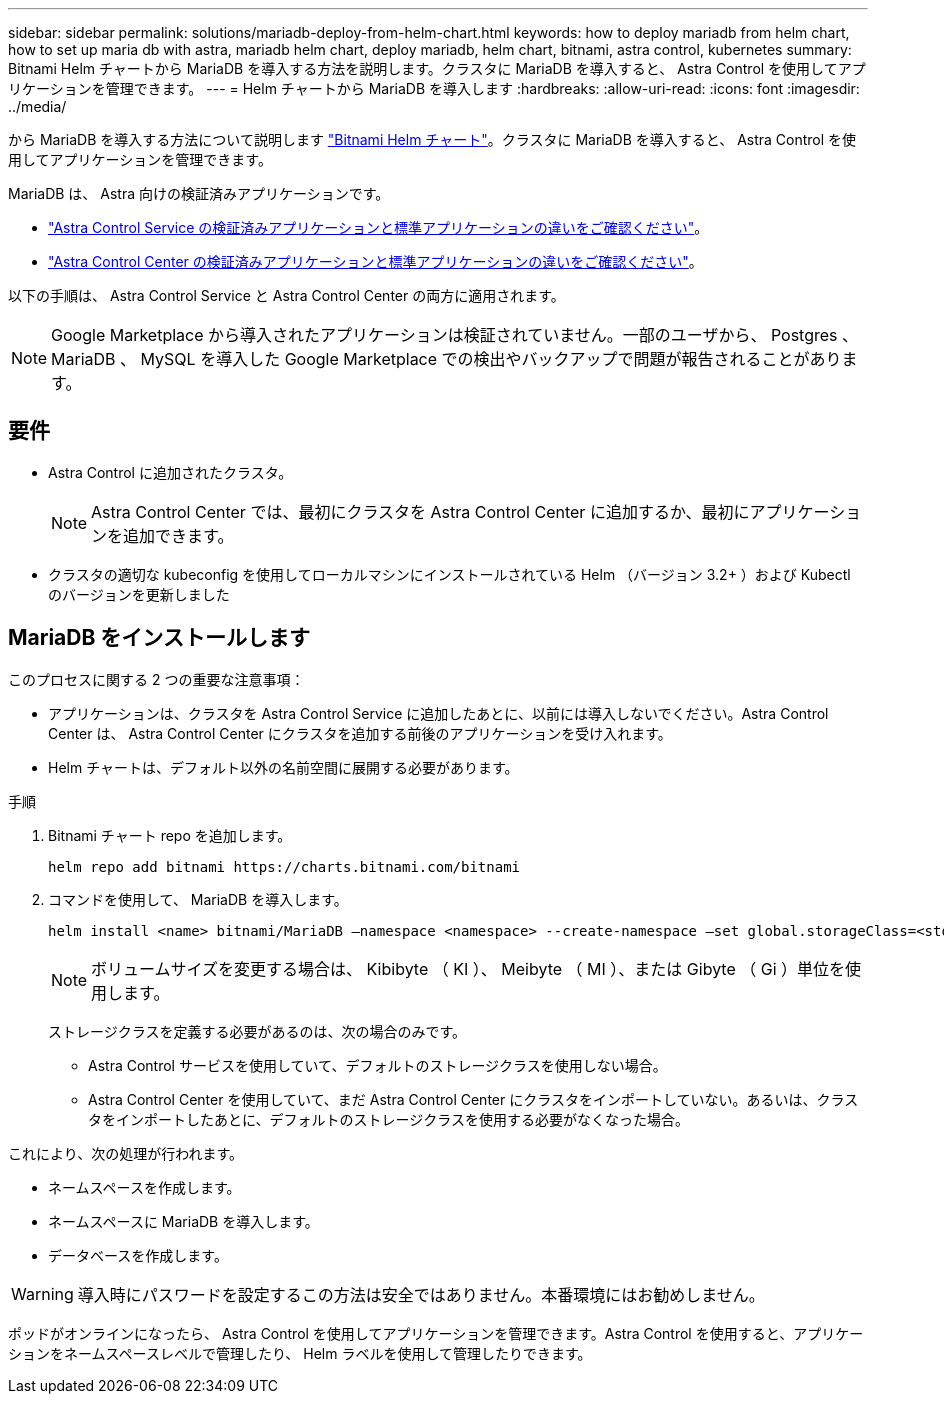 ---
sidebar: sidebar 
permalink: solutions/mariadb-deploy-from-helm-chart.html 
keywords: how to deploy mariadb from helm chart, how to set up maria db with astra, mariadb helm chart, deploy mariadb, helm chart, bitnami, astra control, kubernetes 
summary: Bitnami Helm チャートから MariaDB を導入する方法を説明します。クラスタに MariaDB を導入すると、 Astra Control を使用してアプリケーションを管理できます。 
---
= Helm チャートから MariaDB を導入します
:hardbreaks:
:allow-uri-read: 
:icons: font
:imagesdir: ../media/


から MariaDB を導入する方法について説明します https://bitnami.com/stack/mariadb/helm["Bitnami Helm チャート"^]。クラスタに MariaDB を導入すると、 Astra Control を使用してアプリケーションを管理できます。

MariaDB は、 Astra 向けの検証済みアプリケーションです。

* https://docs.netapp.com/us-en/astra/learn/validated-vs-standard.html["Astra Control Service の検証済みアプリケーションと標準アプリケーションの違いをご確認ください"^]。
* https://docs.netapp.com/us-en/astra-control-center/concepts/validated-vs-standard.html["Astra Control Center の検証済みアプリケーションと標準アプリケーションの違いをご確認ください"^]。


以下の手順は、 Astra Control Service と Astra Control Center の両方に適用されます。


NOTE: Google Marketplace から導入されたアプリケーションは検証されていません。一部のユーザから、 Postgres 、 MariaDB 、 MySQL を導入した Google Marketplace での検出やバックアップで問題が報告されることがあります。



== 要件

* Astra Control に追加されたクラスタ。
+

NOTE: Astra Control Center では、最初にクラスタを Astra Control Center に追加するか、最初にアプリケーションを追加できます。

* クラスタの適切な kubeconfig を使用してローカルマシンにインストールされている Helm （バージョン 3.2+ ）および Kubectl のバージョンを更新しました




== MariaDB をインストールします

このプロセスに関する 2 つの重要な注意事項：

* アプリケーションは、クラスタを Astra Control Service に追加したあとに、以前には導入しないでください。Astra Control Center は、 Astra Control Center にクラスタを追加する前後のアプリケーションを受け入れます。
* Helm チャートは、デフォルト以外の名前空間に展開する必要があります。


.手順
. Bitnami チャート repo を追加します。
+
[listing]
----
helm repo add bitnami https://charts.bitnami.com/bitnami
----
. コマンドを使用して、 MariaDB を導入します。
+
[listing]
----
helm install <name> bitnami/MariaDB –namespace <namespace> --create-namespace –set global.storageClass=<storage_class_name>
----
+

NOTE: ボリュームサイズを変更する場合は、 Kibibyte （ KI ）、 Meibyte （ MI ）、または Gibyte （ Gi ）単位を使用します。

+
ストレージクラスを定義する必要があるのは、次の場合のみです。

+
** Astra Control サービスを使用していて、デフォルトのストレージクラスを使用しない場合。
** Astra Control Center を使用していて、まだ Astra Control Center にクラスタをインポートしていない。あるいは、クラスタをインポートしたあとに、デフォルトのストレージクラスを使用する必要がなくなった場合。




これにより、次の処理が行われます。

* ネームスペースを作成します。
* ネームスペースに MariaDB を導入します。
* データベースを作成します。



WARNING: 導入時にパスワードを設定するこの方法は安全ではありません。本番環境にはお勧めしません。

ポッドがオンラインになったら、 Astra Control を使用してアプリケーションを管理できます。Astra Control を使用すると、アプリケーションをネームスペースレベルで管理したり、 Helm ラベルを使用して管理したりできます。
